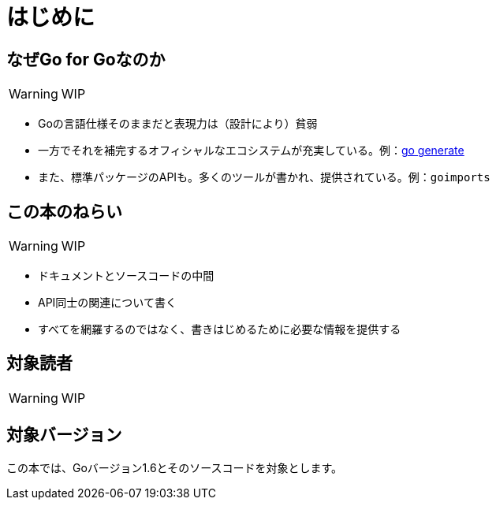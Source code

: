 [preface]
:sectnums!:

= はじめに

== なぜGo for Goなのか

WARNING: WIP

* Goの言語仕様そのままだと表現力は（設計により）貧弱
* 一方でそれを補完するオフィシャルなエコシステムが充実している。例：link:https://blog.golang.org/generate[go generate]
* また、標準パッケージのAPIも。多くのツールが書かれ、提供されている。例：`goimports`

== この本のねらい

WARNING: WIP

* ドキュメントとソースコードの中間
* API同士の関連について書く
* すべてを網羅するのではなく、書きはじめるために必要な情報を提供する

== 対象読者

WARNING: WIP

== 対象バージョン

この本では、Goバージョン1.6とそのソースコードを対象とします。

:sectnums:
